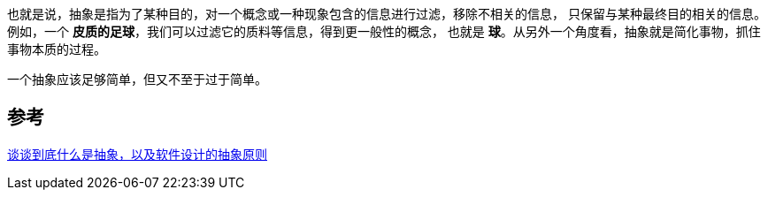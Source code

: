 
也就是说，抽象是指为了某种目的，对一个概念或一种现象包含的信息进行过滤，移除不相关的信息，
只保留与某种最终目的相关的信息。例如，一个 *皮质的足球*，我们可以过滤它的质料等信息，得到更一般性的概念，
也就是 *球*。从另外一个角度看，抽象就是简化事物，抓住事物本质的过程。

一个抽象应该足够简单，但又不至于过于简单。


== 参考
[%hardbreaks]
https://mp.weixin.qq.com/s/e7Mnyx-v6U-RnJmUmqs38Q[谈谈到底什么是抽象，以及软件设计的抽象原则]